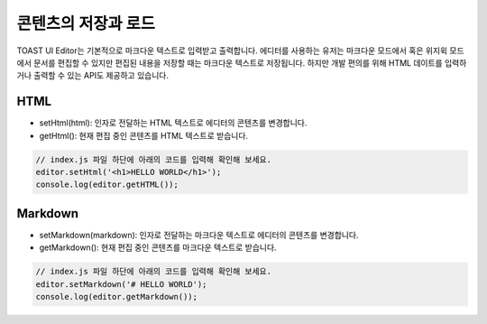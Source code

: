 ##################################
콘텐츠의 저장과 로드
##################################

TOAST UI Editor는 기본적으로 마크다운 텍스트로 입력받고 출력합니다. 에디터를 사용하는 유저는 마크다운 모드에서 혹은 위지윅 모드에서 문서를 편집할 수 있지만 편집된 내용을 저장할 때는 마크다운 텍스트로 저장됩니다. 하지만 개발 편의를 위해 HTML 데이트를 입력하거나 출력할 수 있는 API도 제공하고 있습니다.

=============
HTML
=============

- setHtml(html): 인자로 전달하는 HTML 텍스트로 에디터의 콘텐츠를 변경합니다.
- getHtml(): 현재 편집 중인 콘텐츠를 HTML 텍스트로 받습니다.

.. code-block:: javascript

  // index.js 파일 하단에 아래의 코드를 입력해 확인해 보세요.
  editor.setHtml('<h1>HELLO WORLD</h1>');
  console.log(editor.getHTML());
  

=============
Markdown
=============

- setMarkdown(markdown): 인자로 전달하는 마크다운 텍스트로 에디터의 콘텐츠를 변경합니다.
- getMarkdown(): 현재 편집 중인 콘텐츠를 마크다운 텍스트로 받습니다.

.. code-block:: javascript
                  
  // index.js 파일 하단에 아래의 코드를 입력해 확인해 보세요.
  editor.setMarkdown('# HELLO WORLD');
  console.log(editor.getMarkdown());

